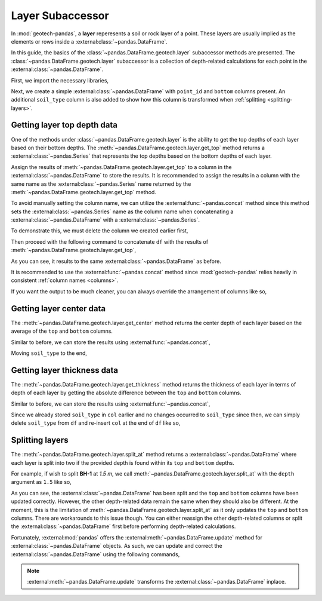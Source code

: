 =================
Layer Subaccessor
=================
In :mod:`geotech-pandas`, a **layer** reperesents a soil or rock layer of a point. These layers are
usually implied as the elements or rows inside a :external:class:`~pandas.DataFrame`.

In this guide, the basics of the :class:`~pandas.DataFrame.geotech.layer` subaccessor methods are
presented. The :class:`~pandas.DataFrame.geotech.layer` subaccessor is a collection of depth-related
calculations for each point in the :external:class:`~pandas.DataFrame`.

First, we import the necessary libraries,

.. ipython:: python

    import pandas as pd
    import geotech_pandas

Next, we create a simple :external:class:`~pandas.DataFrame` with ``point_id`` and ``bottom``
columns present. An additional ``soil_type`` column is also added to show how this column is
transformed when :ref:`splitting <splitting-layers>`.

.. ipython:: python

    df = pd.DataFrame(
        {
            "point_id": ["BH-1", "BH-1", "BH-1"],
            "bottom": [1.0, 2.0, 3.0],
            "soil_type": ["sand", "clay", "sand"],
        }
    )
    df

Getting layer top depth data
----------------------------
One of the methods under :class:`~pandas.DataFrame.geotech.layer` is the ability to get the top
depths of each layer based on their bottom depths. The
:meth:`~pandas.DataFrame.geotech.layer.get_top` method returns a :external:class:`~pandas.Series`
that represents the top depths based on the bottom depths of each layer.

.. ipython:: python

    df.geotech.layer.get_top()

Assign the results of :meth:`~pandas.DataFrame.geotech.layer.get_top` to a column in the
:external:class:`~pandas.DataFrame` to store the results. It is recommended to assign the results in
a column with the same name as the :external:class:`~pandas.Series` name returned by the
:meth:`~pandas.DataFrame.geotech.layer.get_top` method.

.. ipython:: python

    df["top"] = df.geotech.layer.get_top()
    df

To avoid manually setting the column name, we can utilize the :external:func:`~pandas.concat` method
since this method sets the :external:class:`~pandas.Series` name as the column name when
concatenating a :external:class:`~pandas.DataFrame` with a :external:class:`~pandas.Series`.

To demonstrate this, we must delete the column we created earlier first,

.. ipython:: python

    del df["top"]
    df

Then proceed with the following command to concatenate ``df`` with the results of
:meth:`~pandas.DataFrame.geotech.layer.get_top`,

.. ipython:: python

    df = pd.concat((df, df.geotech.layer.get_top()), axis=1)
    df

As you can see, it results to the same :external:class:`~pandas.DataFrame` as before.

It is recommended to use the :external:func:`~pandas.concat` method since :mod:`geotech-pandas`
relies heavily in consistent :ref:`column names <columns>`.

If you want the output to be much cleaner, you can always override the arrangement of columns like
so,

.. ipython:: python

    df = df[["point_id", "top", "bottom", "soil_type"]]
    df

Getting layer center data
-------------------------
The :meth:`~pandas.DataFrame.geotech.layer.get_center` method returns the center depth of each layer
based on the average of the ``top`` and ``bottom`` columns.

.. ipython:: python

    df.geotech.layer.get_center()

Similar to before, we can store the results using :external:func:`~pandas.concat`,

.. ipython:: python

    df = pd.concat((df, df.geotech.layer.get_center()), axis=1)
    df

Moving ``soil_type`` to the end,

.. ipython:: python

    col = df.pop("soil_type")
    df.insert(len(df.columns), col.name, col)
    df

Getting layer thickness data
----------------------------
The :meth:`~pandas.DataFrame.geotech.layer.get_thickness` method returns the thickness of each layer
in terms of depth of each layer by getting the absolute difference between the ``top`` and
``bottom`` columns.

.. ipython:: python

    df.geotech.layer.get_thickness()

Similar to before, we can store the results using :external:func:`~pandas.concat`,

.. ipython:: python

    df = pd.concat((df, df.geotech.layer.get_thickness()), axis=1)
    df

Since we already stored ``soil_type`` in ``col`` earlier and no changes occurred to ``soil_type``
since then, we can simply delete ``soil_type`` from ``df`` and re-insert ``col`` at the end of 
``df`` like so,

.. ipython:: python

    del df[col.name]
    df.insert(len(df.columns), col.name, col)
    df

.. _splitting-layers:

Splitting layers
----------------
The :meth:`~pandas.DataFrame.geotech.layer.split_at` method returns a
:external:class:`~pandas.DataFrame` where each layer is split into two if the provided depth is
found within its ``top`` and ``bottom`` depths.

For example, if wish to split **BH-1** at *1.5 m*, we call
:meth:`~pandas.DataFrame.geotech.layer.split_at` with the ``depth`` argument as ``1.5`` like so,

.. ipython:: python

    df = df.geotech.layer.split_at(depth=1.5)
    df

As you can see, the :external:class:`~pandas.DataFrame` has been split and the ``top`` and
``bottom`` columns have been updated correctly. However, the other depth-related data remain the
same when they should also be different. At the moment, this is the limitation of
:meth:`~pandas.DataFrame.geotech.layer.split_at` as it only updates the ``top`` and ``bottom``
columns. There are workarounds to this issue though. You can either reassign the other depth-related
columns or split the :external:class:`~pandas.DataFrame` first before performing depth-related
calculations.

Fortunately, :external:mod:`pandas` offers the :external:meth:`~pandas.DataFrame.update` method for
:external:class:`~pandas.DataFrame` objects. As such, we can update and correct the
:external:class:`~pandas.DataFrame` using the following commands,

.. ipython:: python

    df.update(df.geotech.layer.get_center())
    df.update(df.geotech.layer.get_thickness())
    df

.. note::
    :external:meth:`~pandas.DataFrame.update` transforms the :external:class:`~pandas.DataFrame`
    inplace.
